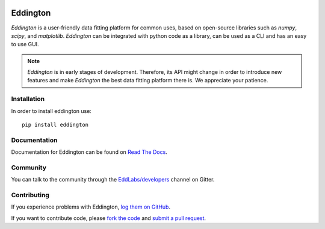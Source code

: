 .. image:: https://github.com/EddLabs.png
   :width: 72px

Eddington
=========

.. image:: https://img.shields.io/pypi/pyversions/eddington.svg
   :target: https://pypi.python.org/pypi/eddington
   :alt: Python Versions

.. image:: https://img.shields.io/pypi/v/eddington.svg
   :target: https://pypi.python.org/pypi/eddington
   :alt: PyPI Version

.. image:: https://img.shields.io/pypi/status/eddington.svg
   :target: https://pypi.python.org/pypi/eddington
   :alt: Maturity

.. image:: https://img.shields.io/pypi/l/eddington.svg
   :target: https://github.com/EddLabs/eddington/blob/master/LICENSE
   :alt: License

.. image:: https://github.com/EddLabs/eddington/workflows/CI/badge.svg?branch=master
   :target: https://github.com/EddLabs/eddington/actions
   :alt: Build Status

.. image:: https://badges.gitter.im/EddLabs/developers.svg
   :target: https://gitter.im/EddLabs/developers
   :alt: Chat on Gitter

*Eddington* is a user-friendly data fitting platform for common uses, based on
open-source libraries such as *numpy*, *scipy*, and *matplotlib*.
*Eddington* can be integrated with python code as a library, can be used as a CLI and
has an easy to use GUI.

.. note::

    *Eddington* is in early stages of development. Therefore, its API might change in
    order to introduce new features and make *Eddington* the best data fitting platform
    there is. We appreciate your patience.

Installation
------------

In order to install eddington use::

   pip install eddington

Documentation
-------------

Documentation for Eddington can be found on `Read The Docs`_.

Community
---------

You can talk to the community through the `EddLabs/developers`_ channel on Gitter.

Contributing
------------

If you experience problems with Eddington, `log them on GitHub`_.

If you want to contribute code, please `fork the code`_ and `submit a pull request`_.

.. _Read The Docs: https://eddington.readthedocs.io
.. _EddLabs/developers: https://gitter.im/EddLabs/developers
.. _log them on Github: https://github.com/EddLabs/eddington/issues
.. _fork the code: https://github.com/EddLabs/eddington
.. _submit a pull request: https://github.com/EddLabs/eddington/pulls
